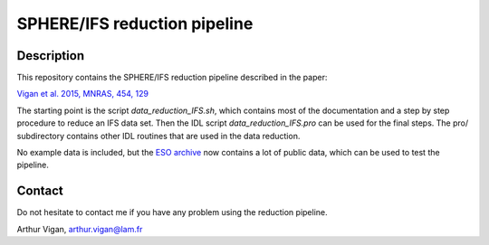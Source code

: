 SPHERE/IFS reduction pipeline
=============================

Description
-----------

This repository contains the SPHERE/IFS reduction pipeline described in
the paper:

`Vigan et al. 2015, MNRAS, 454, 129 <https://ui.adsabs.harvard.edu/#abs/2015MNRAS.454..129V/abstract>`_

The starting point is the script *data_reduction_IFS.sh*, which contains most of the documentation and a step by step procedure to reduce an IFS data set. Then the IDL script *data_reduction_IFS.pro* can be used for the final steps. The pro/ subdirectory contains other IDL routines that are used in the data reduction.

No example data is included, but the `ESO archive <http://archive.eso.org/wdb/wdb/eso/sphere/form>`_ now contains a lot of public data, which can be used to test the pipeline.

Contact
-------

Do not hesitate to contact me if you have any problem using the reduction pipeline.

Arthur Vigan, `arthur.vigan@lam.fr <mailto:arthur.vigan@lam.fr>`_

